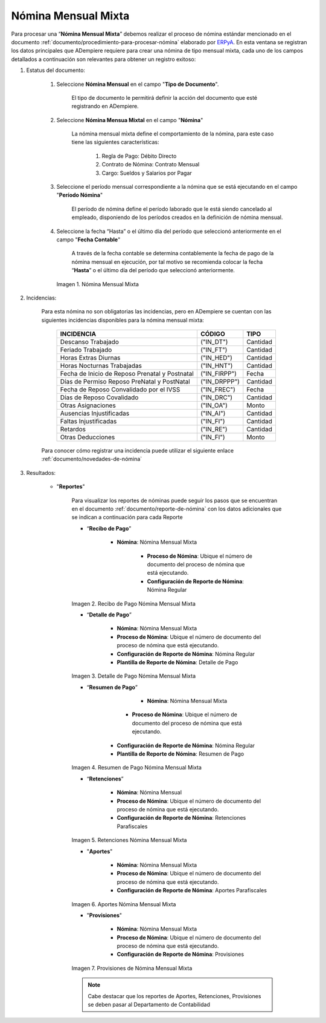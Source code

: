 .. _ERPyA: http://erpya.com
.. |Nómina Mensual Mixta| image:: resources/mensualmixta.png
.. |Recibo de Pago Nómina Mensual Mixta| image:: resources/recibosmensualmixta.png
.. |Detalle de Pago Nómina Mensual Mixta| image:: resources/detallemensualmixta.png
.. |Resumen de Pago Nómina Mensual Mixta| image:: resources/resumenmensualmixta.png
.. |Retenciones Nómina Mensual Mixta| image:: resources/retencionesmensualmixta.png
.. |Aportes Nómina Mensual Mixta| image:: resources/aportesmensualmixta.png
.. |Provisiones Nómina Mensual Mixta| image:: resources/provisionesmensualmixta.png

.. _documento/nomina-mensual-mixta:

============================
 **Nómina Mensual Mixta**
============================

Para procesar una “**Nómina Mensual Mixta**” debemos realizar el proceso de nómina estándar mencionado en el documento :ref:`documento/procedimiento-para-procesar-nómina` elaborado por `ERPyA`_. En esta ventana se registran los datos principales que ADempiere requiere para crear una nómina de tipo mensual mixta, cada uno de los campos detallados a continuación son relevantes para obtener un registro exitoso:

#. Estatus del documento:

    #. Seleccione **Nómina Mensual** en el campo "**Tipo de Documento**".

        El tipo de documento le permitirá definir la acción del documento que esté registrando en ADempiere.

    #. Seleccione **Nómina Mensua Mixtal** en el campo "**Nómina**"

        La nómina mensual mixta define el comportamiento de la nómina, para este caso tiene las siguientes características:

            #. Regla de Pago: Débito Directo
            #. Contrato de Nómina: Contrato Mensual
            #. Cargo: Sueldos y Salarios por Pagar

    #. Seleccione el período mensual correspondiente a la nómina que se está ejecutando en el campo "**Período Nómina**"

        El período de nómina define el período laborado que le está siendo cancelado al empleado, disponiendo de los períodos creados en la definición de nómina mensual.

    #. Seleccione la fecha “Hasta” o el último día del período que seleccionó anteriormente en el campo "**Fecha Contable**"

        A través de la fecha contable se determina contablemente la fecha de pago de la nómina mensual en ejecución, por tal motivo se recomienda colocar la fecha “**Hasta**” o el último día del período que seleccionó anteriormente.


      |Nómina Mensual Mixta|

      Imagen 1. Nómina Mensual Mixta

#. Incidencias:

    Para esta nómina no son obligatorias las incidencias, pero en ADempiere se cuentan con las siguientes incidencias disponibles para la nómina mensual mixta:


      +-------------------------------------------------------+----------------------+----------------+
      |           **INCIDENCIA**                              |     **CÓDIGO**       |    **TIPO**    |
      +=======================================================+======================+================+
      | Descanso Trabajado                                    |     ("IN_DT")        |    Cantidad    |
      +-------------------------------------------------------+----------------------+----------------+
      | Feriado Trabajado                                     |     ("IN_FT")        |    Cantidad    |
      +-------------------------------------------------------+----------------------+----------------+
      | Horas Extras Diurnas                                  |     ("IN_HED")       |    Cantidad    |
      +-------------------------------------------------------+----------------------+----------------+
      | Horas Nocturnas Trabajadas                            |     ("IN_HNT")       |    Cantidad    |
      +-------------------------------------------------------+----------------------+----------------+
      | Fecha de Inicio de Reposo Prenatal y Postnatal        |    ("IN_FIRPP")      |     Fecha      |
      +-------------------------------------------------------+----------------------+----------------+
      | Días de Permiso Reposo PreNatal y PostNatal           |    ("IN_DRPPP")      |    Cantidad    |
      +-------------------------------------------------------+----------------------+----------------+
      | Fecha de Reposo Convalidado por el IVSS               |     ("IN_FREC")      |     Fecha      |
      +-------------------------------------------------------+----------------------+----------------+
      | Días de Reposo Covalidado                             |     ("IN_DRC")       |    Cantidad    |
      +-------------------------------------------------------+----------------------+----------------+
      | Otras Asignaciones                                    |      ("IN_OA")       |     Monto      |
      +-------------------------------------------------------+----------------------+----------------+
      | Ausencias Injustificadas                              |      ("IN_AI")       |    Cantidad    |
      +-------------------------------------------------------+----------------------+----------------+
      | Faltas Injustificadas                                 |      ("IN_FI")       |    Cantidad    |
      +-------------------------------------------------------+----------------------+----------------+
      | Retardos                                              |      ("IN_RE")       |    Cantidad    |
      +-------------------------------------------------------+----------------------+----------------+
      | Otras Deducciones                                     |      ("IN_FI")       |     Monto      |
      +-------------------------------------------------------+----------------------+----------------+


    Para conocer cómo registrar una incidencia puede utilizar el siguiente enlace :ref:`documento/novedades-de-nómina`

#. Resultados:

    - "**Reportes**"

        Para visualizar los reportes de nóminas  puede seguir los pasos que se encuentran en el documento :ref:`documento/reporte-de-nómina` con los datos adicionales que se indican a continuación para cada Reporte

        - “**Recibo de Pago**”

            - **Nómina**: Nómina Mensual Mixta

         	- **Proceso de Nómina**: Ubique el número de documento del proceso de nómina que está ejecutando.

         	- **Configuración de Reporte de Nómina**: Nómina Regular

        |Recibo de Pago Nómina Mensual Mixta|

        Imagen 2. Recibo de Pago Nómina Mensual Mixta


        - “**Detalle de Pago**”

            - **Nómina**: Nómina Mensual Mixta

            - **Proceso de Nómina**: Ubique el número de documento del proceso de nómina que está ejecutando.

            - **Configuración de Reporte de Nómina**: Nómina Regular

            - **Plantilla de Reporte de Nómina**: Detalle de Pago

        |Detalle de Pago Nómina Mensual Mixta|

        Imagen 3. Detalle de Pago Nómina Mensual Mixta


        - “**Resumen de Pago**”

  	         - **Nómina**: Nómina Mensual Mixta

   	        - **Proceso de Nómina**: Ubique el número de documento del proceso de nómina que está ejecutando.

       	    - **Configuración de Reporte de Nómina**: Nómina Regular

       	    - **Plantilla de Reporte de Nómina**: Resumen de Pago


        |Resumen de Pago Nómina Mensual Mixta|

        Imagen 4. Resumen de Pago Nómina Mensual Mixta

        - “**Retenciones**”

            - **Nómina**: Nómina Mensual

            - **Proceso de Nómina**: Ubique el número de documento del proceso de nómina que está ejecutando.

            - **Configuración de Reporte de Nómina**: Retenciones Parafiscales

        |Retenciones Nómina Mensual Mixta|

        Imagen 5. Retenciones Nómina Mensual Mixta

        - "**Aportes**"

            - **Nómina**: Nómina Mensual Mixta

            - **Proceso de Nómina**: Ubique el número de documento del proceso de nómina que está ejecutando.

            - **Configuración de Reporte de Nómina**: Aportes Parafiscales


        |Aportes Nómina Mensual Mixta|

        Imagen 6. Aportes Nómina Mensual Mixta

        - "**Provisiones**"

            - **Nómina**: Nómina Mensual Mixta

            - **Proceso de Nómina**: Ubique el número de documento del proceso de nómina que está ejecutando.

            - **Configuración de Reporte de Nómina**: Provisiones

        |Provisiones Nómina Mensual Mixta|

        Imagen 7. Provisiones de Nómina Mensual Mixta

        .. note::

            Cabe destacar que los reportes de Aportes, Retenciones, Provisiones se deben pasar al Departamento de Contabilidad

